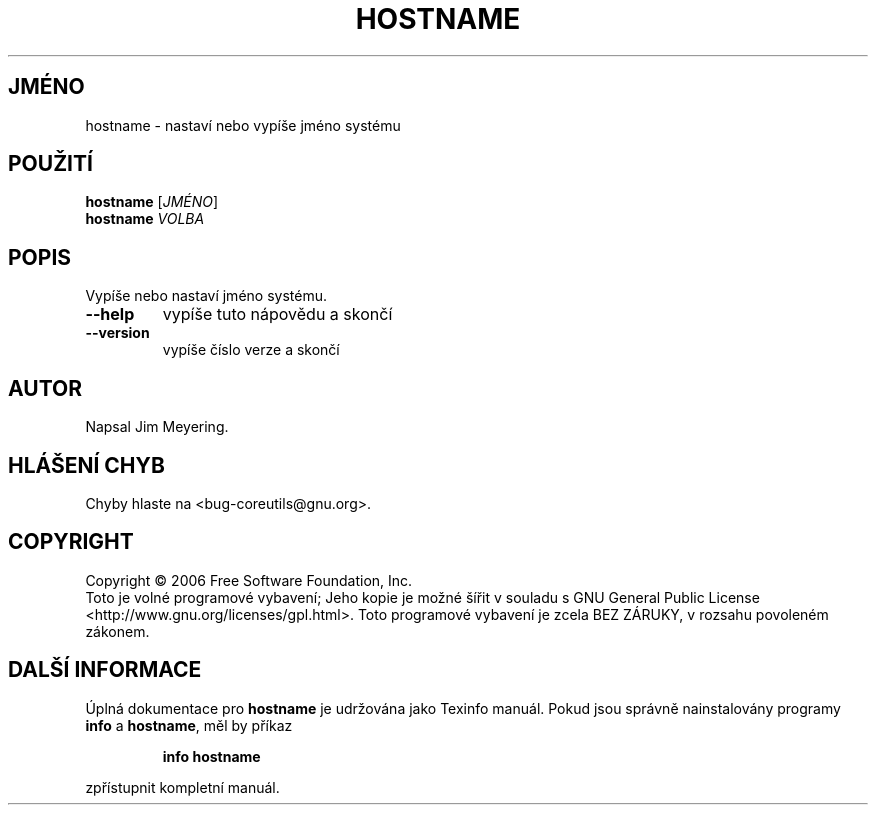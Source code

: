 .\" DO NOT MODIFY THIS FILE!  It was generated by help2man 1.35.
.\"*******************************************************************
.\"
.\" This file was generated with po4a. Translate the source file.
.\"
.\"*******************************************************************
.TH HOSTNAME 1 "říjen 2006" "hostname 6.4" "Uživatelské příkazy"
.SH JMÉNO
hostname \- nastaví nebo vypíše jméno systému
.SH POUŽITÍ
\fBhostname\fP [\fIJMÉNO\fP]
.br
\fBhostname\fP \fIVOLBA\fP
.SH POPIS
.\" Add any additional description here
.PP
Vypíše nebo nastaví jméno systému.
.TP 
\fB\-\-help\fP
vypíše tuto nápovědu a skončí
.TP 
\fB\-\-version\fP
vypíše číslo verze a skončí
.SH AUTOR
Napsal Jim Meyering.
.SH "HLÁŠENÍ CHYB"
Chyby hlaste na <bug\-coreutils@gnu.org>.
.SH COPYRIGHT
Copyright \(co 2006 Free Software Foundation, Inc.
.br
Toto je volné programové vybavení; Jeho kopie je možné šířit v
souladu s GNU General Public License
<http://www.gnu.org/licenses/gpl.html>.  Toto programové vybavení
je zcela BEZ ZÁRUKY, v rozsahu povoleném zákonem.
.SH "DALŠÍ INFORMACE"
Úplná dokumentace pro \fBhostname\fP je udržována jako Texinfo
manuál. Pokud jsou správně nainstalovány programy \fBinfo\fP a \fBhostname\fP,
měl by příkaz
.IP
\fBinfo hostname\fP
.PP
zpřístupnit kompletní manuál.
